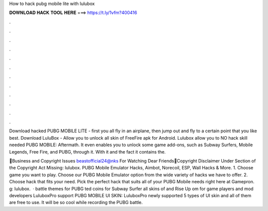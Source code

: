 How to hack pubg mobile lite with lulubox



𝐃𝐎𝐖𝐍𝐋𝐎𝐀𝐃 𝐇𝐀𝐂𝐊 𝐓𝐎𝐎𝐋 𝐇𝐄𝐑𝐄 ===> https://t.ly/1vfm?400416



.



.



.



.



.



.



.



.



.



.



.



.

Download hacked PUBG MOBILE LITE - first you all fly in an airplane, then jump out and fly to a certain point that you like best. Download LuluBox - Allow you to unlock all skin of FreeFire apk for Android. Lulubox allow you to NO hack skill needed PUBG MOBILE: Aftermath. It even enables you to unlock some game add-ons, such as Subway Surfers, Mobile Legends, Free Fire, and PUBG, through it. With it and the fact it contains the.

📩Business and Copyright Issues beastofficial24@nks For Watching Dear Friends🙏Copyright Disclaimer Under Section of the Copyright Act Missing: lulubox. PUBG Mobile Emulator Hacks, Aimbot, Norecoil, ESP, Wall Hacks & More. 1. Choose game you want to play. Choose our PUBG Mobile Emulator option from the wide variety of hacks we have to offer. 2. Choose hack that fits your need. Pick the perfect hack that suits all of your PUBG Mobile needs right here at Gamepron. g: lulubox.  · battle themes for PUBG ted coins for Subway Surfer  all skins of  and Rise Up om for game players and mod developers LuluboxPro support PUBG MOBILE UI SKIN: LuluboxPro newly supported 5 types of UI skin and all of them are free to use. It will be so cool while recording the PUBG battle.

